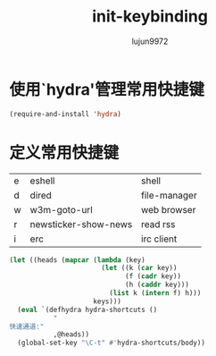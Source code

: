 #+TITLE: init-keybinding
#+AUTHOR: lujun9972
#+OPTIONS: ^:{}

* 使用`hydra'管理常用快捷键
  #+BEGIN_SRC emacs-lisp
    (require-and-install 'hydra)
  #+END_SRC


* 定义常用快捷键

  #+NAME: shortcuts
  | e | eshell               | shell        |
  | d | dired                | file-manager |
  | w | w3m-goto-url         | web browser  |
  | r | newsticker-show-news | read rss     |
  | i | erc                  | irc client   |

  #+BEGIN_SRC emacs-lisp :exports code :var keys=shortcuts
    (let ((heads (mapcar (lambda (key)
                           (let ((k (car key))
                                 (f (cadr key))
                                 (h (caddr key)))
                             (list k (intern f) h)))
                         keys)))
      (eval `(defhydra hydra-shortcuts ()
               "
    快速通道:"
               ,@heads))
      (global-set-key "\C-t" #'hydra-shortcuts/body))
  #+END_SRC
